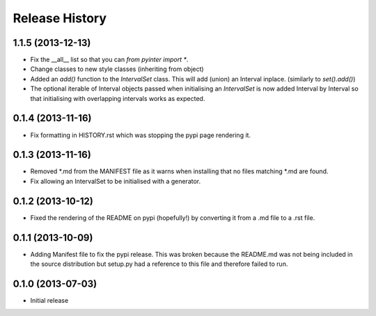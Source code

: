.. :changelog:

Release History
---------------
1.1.5 (2013-12-13)
++++++++++++++++++
- Fix the __all__ list so that you can `from pyinter import *`.
- Change classes to new style classes (inheriting from object)
- Added an `add()` function to the `IntervalSet` class. This will add (union) an Interval inplace. (similarly to `set().add()`)
- The optional iterable of Interval objects passed when initialising an `IntervalSet` is now added Interval by Interval so that initialising with overlapping intervals works as expected.

0.1.4 (2013-11-16)
++++++++++++++++++
- Fix formatting in HISTORY.rst which was stopping the pypi page rendering it.

0.1.3 (2013-11-16)
++++++++++++++++++
- Removed \*.md from the MANIFEST file as it warns when installing that no files matching \*.md are found.
- Fix allowing an IntervalSet to be initialised with a generator.

0.1.2 (2013-10-12)
++++++++++++++++++
- Fixed the rendering of the README on pypi (hopefully!) by converting it from a .md file to a .rst file.

0.1.1 (2013-10-09)
++++++++++++++++++
- Adding Manifest file to fix the pypi release. This was broken because the README.md was not being included in the source distribution but setup.py had a reference to this file and therefore failed to run.

0.1.0 (2013-07-03)
++++++++++++++++++
- Initial release
